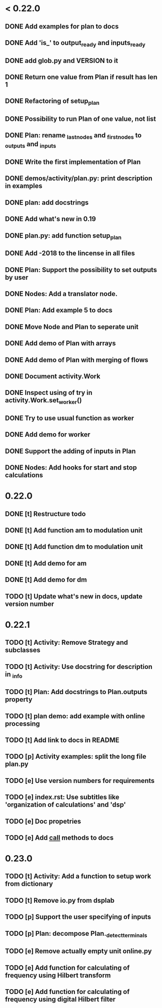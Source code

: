 * < 0.22.0
** DONE Add examples for plan to docs
** DONE Add 'is_' to output_ready and inputs_ready
** DONE add glob.py and VERSION to it
** DONE Return one value from Plan if result has len 1
** DONE Refactoring of setup_plan
** DONE Possibility to run Plan of one value, not list
** DONE Plan: rename _last_nodes and _first_nodes to _outputs and _inputs
** DONE Write the first implementation of Plan
** DONE demos/activity/plan.py: print description in examples
** DONE plan: add docstrings
** DONE Add what's new in 0.19
** DONE plan.py: add function setup_plan
** DONE Add -2018 to the lincense in all files
** DONE Plan: Support the possibility to set outputs by user
** DONE Nodes: Add a translator node.
** DONE Plan: Add example 5 to docs

** DONE Move Node and Plan to seperate unit
** DONE Add demo of Plan with arrays
** DONE Add demo of Plan with merging of flows
** DONE Document activity.Work
** DONE Inspect using of try in activity.Work.set_worker()
** DONE Try to use usual function as worker
** DONE Add demo for worker
** DONE Support the adding of inputs in Plan
** DONE Nodes: Add hooks for start and stop calculations
* 0.22.0
** DONE [t] Restructure todo
** DONE [t] Add function am to modulation unit
** DONE [t] Add function dm to modulation unit
** DONE [t] Add demo for am
** DONE [t] Add demo for dm
** TODO [t] Update what's new in docs, update version number
* 0.22.1
** TODO [t] Activity: Remove Strategy and subclasses
** TODO [t] Activity: Use docstring for description in _info
** TODO [t] Plan: Add docstrings to Plan.outputs property
** TODO [t] plan demo: add example with online processing
** TODO [t] Add link to docs in README
** TODO [p] Activity examples: split the long file plan.py
** TODO [e] Use version numbers for requirements
** TODO [e] index.rst: Use subtitles like 'organization of calculations' and 'dsp'
** TODO [e] Doc propetries
** TODO [e] Add __call__ methods to docs
* 0.23.0
** TODO [t] Activity: Add a function to setup work from dictionary
** TODO [t] Remove io.py from dsplab
** TODO [p] Support the user specifying of inputs
** TODO [p] Plan: decompose Plan._detect_terminals
** TODO [e] Remove actually empty unit online.py
** TODO [e] Add function for calculating of frequency using Hilbert transform
** TODO [e] Add function for calculating of frequency using digital Hilbert filter
